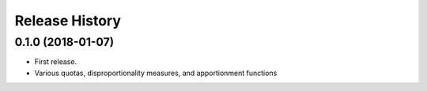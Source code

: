 Release History
---------------

0.1.0 (2018-01-07)
~~~~~~~~~~~~~~~~~~

* First release.
* Various quotas, disproportionality measures, and apportionment functions
